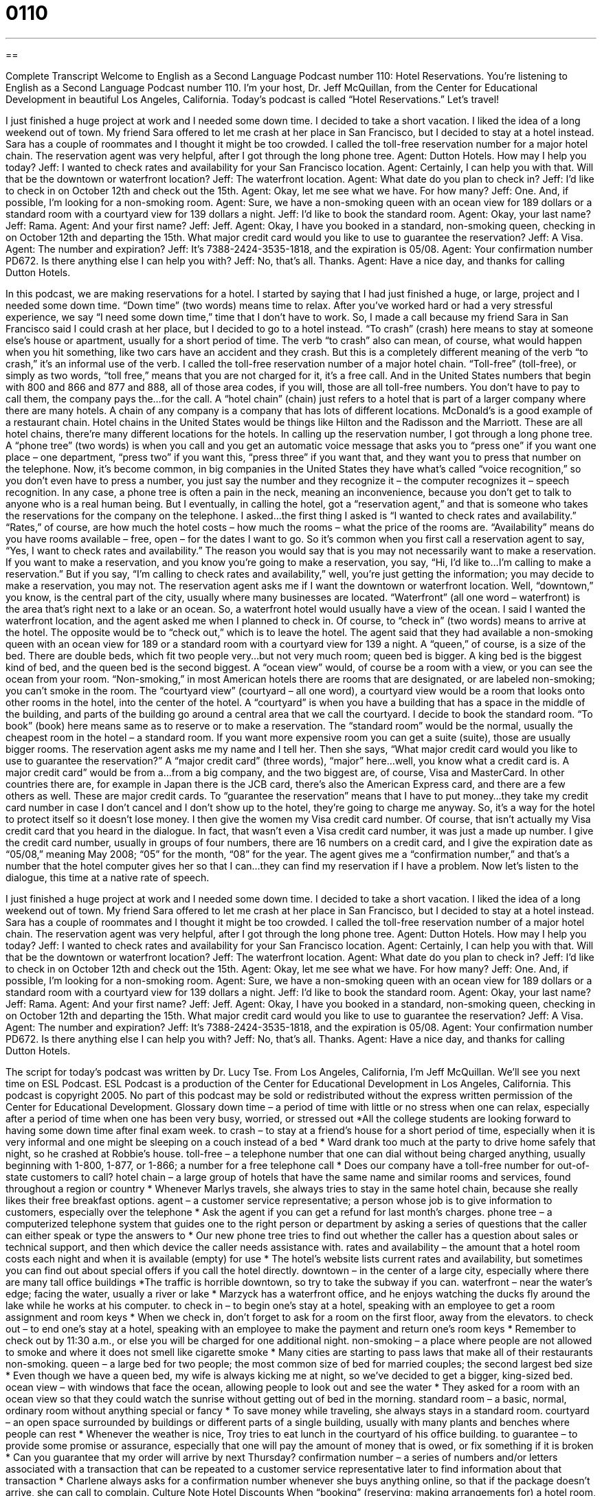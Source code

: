 = 0110
:toc: left
:toclevels: 3
:sectnums:
:stylesheet: ../../../myAdocCss.css

'''

== 

Complete Transcript
Welcome to English as a Second Language Podcast number 110: Hotel Reservations.
You’re listening to English as a Second Language Podcast number 110. I’m your host, Dr. Jeff McQuillan, from the Center for Educational Development in beautiful Los Angeles, California.
Today’s podcast is called “Hotel Reservations.” Let’s travel!
[start of dialogue]
I just finished a huge project at work and I needed some down time. I decided to take a short vacation. I liked the idea of a long weekend out of town. My friend Sara offered to let me crash at her place in San Francisco, but I decided to stay at a hotel instead. Sara has a couple of roommates and I thought it might be too crowded.
I called the toll-free reservation number for a major hotel chain. The reservation agent was very helpful, after I got through the long phone tree.
Agent: Dutton Hotels. How may I help you today?
Jeff: I wanted to check rates and availability for your San Francisco location.
Agent: Certainly, I can help you with that. Will that be the downtown or waterfront location?
Jeff: The waterfront location.
Agent: What date do you plan to check in?
Jeff: I’d like to check in on October 12th and check out the 15th.
Agent: Okay, let me see what we have. For how many?
Jeff: One. And, if possible, I’m looking for a non-smoking room.
Agent: Sure, we have a non-smoking queen with an ocean view for 189 dollars or a standard room with a courtyard view for 139 dollars a night.
Jeff: I’d like to book the standard room.
Agent: Okay, your last name?
Jeff: Rama.
Agent: And your first name?
Jeff: Jeff.
Agent: Okay, I have you booked in a standard, non-smoking queen, checking in on October 12th and departing the 15th. What major credit card would you like to use to guarantee the reservation?
Jeff: A Visa.
Agent: The number and expiration?
Jeff: It’s 7388-2424-3535-1818, and the expiration is 05/08.
Agent: Your confirmation number PD672. Is there anything else I can help you with?
Jeff: No, that’s all. Thanks.
Agent: Have a nice day, and thanks for calling Dutton Hotels.
[end of dialogue]
In this podcast, we are making reservations for a hotel. I started by saying that I had just finished a huge, or large, project and I needed some down time. “Down time” (two words) means time to relax. After you’ve worked hard or had a very stressful experience, we say “I need some down time,” time that I don’t have to work. So, I made a call because my friend Sara in San Francisco said I could crash at her place, but I decided to go to a hotel instead. “To crash” (crash) here means to stay at someone else’s house or apartment, usually for a short period of time. The verb “to crash” also can mean, of course, what would happen when you hit something, like two cars have an accident and they crash. But this is a completely different meaning of the verb “to crash,” it’s an informal use of the verb.
I called the toll-free reservation number of a major hotel chain. “Toll-free” (toll-free), or simply as two words, “toll free,” means that you are not charged for it, it’s a free call. And in the United States numbers that begin with 800 and 866 and 877 and 888, all of those area codes, if you will, those are all toll-free numbers. You don’t have to pay to call them, the company pays the…for the call. A “hotel chain” (chain) just refers to a hotel that is part of a larger company where there are many hotels. A chain of any company is a company that has lots of different locations. McDonald’s is a good example of a restaurant chain. Hotel chains in the United States would be things like Hilton and the Radisson and the Marriott. These are all hotel chains, there’re many different locations for the hotels.
In calling up the reservation number, I got through a long phone tree. A “phone tree” (two words) is when you call and you get an automatic voice message that asks you to “press one” if you want one place – one department, “press two” if you want this, “press three” if you want that, and they want you to press that number on the telephone. Now, it’s become common, in big companies in the United States they have what’s called “voice recognition,” so you don’t even have to press a number, you just say the number and they recognize it – the computer recognizes it – speech recognition. In any case, a phone tree is often a pain in the neck, meaning an inconvenience, because you don’t get to talk to anyone who is a real human being. But I eventually, in calling the hotel, got a “reservation agent,” and that is someone who takes the reservations for the company on the telephone.
I asked…the first thing I asked is “I wanted to check rates and availability.” “Rates,” of course, are how much the hotel costs – how much the rooms – what the price of the rooms are. “Availability” means do you have rooms available – free, open – for the dates I want to go. So it’s common when you first call a reservation agent to say, “Yes, I want to check rates and availability.” The reason you would say that is you may not necessarily want to make a reservation. If you want to make a reservation, and you know you’re going to make a reservation, you say, “Hi, I’d like to…I’m calling to make a reservation.” But if you say, “I’m calling to check rates and availability,” well, you’re just getting the information; you may decide to make a reservation, you may not.
The reservation agent asks me if I want the downtown or waterfront location. Well, “downtown,” you know, is the central part of the city, usually where many businesses are located. “Waterfront” (all one word – waterfront) is the area that’s right next to a lake or an ocean. So, a waterfront hotel would usually have a view of the ocean. I said I wanted the waterfront location, and the agent asked me when I planned to check in. Of course, to “check in” (two words) means to arrive at the hotel. The opposite would be to “check out,” which is to leave the hotel.
The agent said that they had available a non-smoking queen with an ocean view for 189 or a standard room with a courtyard view for 139 a night. A “queen,” of course, is a size of the bed. There are double beds, which fit two people very…but not very much room; queen bed is bigger. A king bed is the biggest kind of bed, and the queen bed is the second biggest. A “ocean view” would, of course be a room with a view, or you can see the ocean from your room. “Non-smoking,” in most American hotels there are rooms that are designated, or are labeled non-smoking; you can’t smoke in the room. The “courtyard view” (courtyard – all one word), a courtyard view would be a room that looks onto other rooms in the hotel, into the center of the hotel. A “courtyard” is when you have a building that has a space in the middle of the building, and parts of the building go around a central area that we call the courtyard.
I decide to book the standard room. “To book” (book) here means same as to reserve or to make a reservation. The “standard room” would be the normal, usually the cheapest room in the hotel – a standard room. If you want more expensive room you can get a suite (suite), those are usually bigger rooms.
The reservation agent asks me my name and I tell her. Then she says, “What major credit card would you like to use to guarantee the reservation?” A “major credit card” (three words), “major” here…well, you know what a credit card is. A major credit card” would be from a…from a big company, and the two biggest are, of course, Visa and MasterCard. In other countries there are, for example in Japan there is the JCB card, there’s also the American Express card, and there are a few others as well. These are major credit cards. To “guarantee the reservation” means that I have to put money…they take my credit card number in case I don’t cancel and I don’t show up to the hotel, they’re going to charge me anyway. So, it’s a way for the hotel to protect itself so it doesn’t lose money.
I then give the women my Visa credit card number. Of course, that isn’t actually my Visa credit card that you heard in the dialogue. In fact, that wasn’t even a Visa credit card number, it was just a made up number. I give the credit card number, usually in groups of four numbers, there are 16 numbers on a credit card, and I give the expiration date as “05/08,” meaning May 2008; “05” for the month, “08” for the year.
The agent gives me a “confirmation number,” and that’s a number that the hotel computer gives her so that I can…they can find my reservation if I have a problem.
Now let’s listen to the dialogue, this time at a native rate of speech.
[start of dialogue]
I just finished a huge project at work and I needed some down time. I decided to take a short vacation. I liked the idea of a long weekend out of town. My friend Sara offered to let me crash at her place in San Francisco, but I decided to stay at a hotel instead. Sara has a couple of roommates and I thought it might be too crowded.
I called the toll-free reservation number of a major hotel chain. The reservation agent was very helpful, after I got through the long phone tree.
Agent: Dutton Hotels. How may I help you today?
Jeff: I wanted to check rates and availability for your San Francisco location.
Agent: Certainly, I can help you with that. Will that be the downtown or waterfront location?
Jeff: The waterfront location.
Agent: What date do you plan to check in?
Jeff: I’d like to check in on October 12th and check out the 15th.
Agent: Okay, let me see what we have. For how many?
Jeff: One. And, if possible, I’m looking for a non-smoking room.
Agent: Sure, we have a non-smoking queen with an ocean view for 189 dollars or a standard room with a courtyard view for 139 dollars a night.
Jeff: I’d like to book the standard room.
Agent: Okay, your last name?
Jeff: Rama.
Agent: And your first name?
Jeff: Jeff.
Agent: Okay, I have you booked in a standard, non-smoking queen, checking in on October 12th and departing the 15th. What major credit card would you like to use to guarantee the reservation?
Jeff: A Visa.
Agent: The number and expiration?
Jeff: It’s 7388-2424-3535-1818, and the expiration is 05/08.
Agent: Your confirmation number PD672. Is there anything else I can help you with?
Jeff: No, that’s all. Thanks.
Agent: Have a nice day, and thanks for calling Dutton Hotels.
[end of dialogue]
The script for today’s podcast was written by Dr. Lucy Tse.
From Los Angeles, California, I’m Jeff McQuillan. We’ll see you next time on ESL Podcast.
ESL Podcast is a production of the Center for Educational Development in Los Angeles, California. This podcast is copyright 2005. No part of this podcast may be sold or redistributed without the express written permission of the Center for Educational Development.
Glossary
down time – a period of time with little or no stress when one can relax, especially after a period of time when one has been very busy, worried, or stressed out
*All the college students are looking forward to having some down time after final exam week.
to crash – to stay at a friend’s house for a short period of time, especially when it is very informal and one might be sleeping on a couch instead of a bed
* Ward drank too much at the party to drive home safely that night, so he crashed at Robbie’s house.
toll-free – a telephone number that one can dial without being charged anything, usually beginning with 1-800, 1-877, or 1-866; a number for a free telephone call
* Does our company have a toll-free number for out-of-state customers to call?
hotel chain – a large group of hotels that have the same name and similar rooms and services, found throughout a region or country
* Whenever Marlys travels, she always tries to stay in the same hotel chain, because she really likes their free breakfast options.
agent – a customer service representative; a person whose job is to give information to customers, especially over the telephone
* Ask the agent if you can get a refund for last month’s charges.
phone tree – a computerized telephone system that guides one to the right person or department by asking a series of questions that the caller can either speak or type the answers to
* Our new phone tree tries to find out whether the caller has a question about sales or technical support, and then which device the caller needs assistance with.
rates and availability – the amount that a hotel room costs each night and when it is available (empty) for use
* The hotel’s website lists current rates and availability, but sometimes you can find out about special offers if you call the hotel directly.
downtown – in the center of a large city, especially where there are many tall office buildings
*The traffic is horrible downtown, so try to take the subway if you can.
waterfront – near the water’s edge; facing the water, usually a river or lake
* Marzyck has a waterfront office, and he enjoys watching the ducks fly around the lake while he works at his computer.
to check in – to begin one’s stay at a hotel, speaking with an employee to get a room assignment and room keys
* When we check in, don’t forget to ask for a room on the first floor, away from the elevators.
to check out – to end one’s stay at a hotel, speaking with an employee to make the payment and return one’s room keys
* Remember to check out by 11:30 a.m., or else you will be charged for one additional night.
non-smoking – a place where people are not allowed to smoke and where it does not smell like cigarette smoke
* Many cities are starting to pass laws that make all of their restaurants non-smoking.
queen – a large bed for two people; the most common size of bed for married couples; the second largest bed size
* Even though we have a queen bed, my wife is always kicking me at night, so we’ve decided to get a bigger, king-sized bed.
ocean view – with windows that face the ocean, allowing people to look out and see the water
* They asked for a room with an ocean view so that they could watch the sunrise without getting out of bed in the morning.
standard room – a basic, normal, ordinary room without anything special or fancy
* To save money while traveling, she always stays in a standard room.
courtyard – an open space surrounded by buildings or different parts of a single building, usually with many plants and benches where people can rest
* Whenever the weather is nice, Troy tries to eat lunch in the courtyard of his office building.
to guarantee – to provide some promise or assurance, especially that one will pay the amount of money that is owed, or fix something if it is broken
* Can you guarantee that my order will arrive by next Thursday?
confirmation number – a series of numbers and/or letters associated with a transaction that can be repeated to a customer service representative later to find information about that transaction
* Charlene always asks for a confirmation number whenever she buys anything online, so that if the package doesn’t arrive, she can call to complain.
Culture Note
Hotel Discounts
When “booking” (reserving; making arrangements for) a hotel room, it’s always “worthwhile” (worth the effort) to ask about any special “discounts” (reductions in price) that might be available. Many hotels offer discounted rates for certain groups of customers.
For example, sometimes “government employees” (people who work for the federal, state, or local government) can get a discount. People who “serve” (work) in the “military” (the people and organizations that protect the country, such as the Army, Navy, Air Force, and Marines) may also be “eligible for” (qualified to get) a discount, as well as members of their “immediate” (closely related) family. “Senior citizens” (people older than 65 years old) are also eligible for discounts at many hotels. Less commonly, students might be able to get discounts, too, although this is more common at “hostels” (very inexpensive hotels, usually with shared bathrooms).
Sometimes organizational “affiliations” (connections with an organization; membership) can make an individual eligible for special rates. “Presenting” (showing) an “AAA” (American Automobile Association) membership card can often “secure” (get) a lower rate.
Many hotel chains have membership programs for their most “frequent” (doing something often) customers. These customers might earn points each time they stay at the hotel, and when they “accumulate” (add up; collect) a certain number of points, they might be eligible for discounts or special services.
Finally, hotel guests can sometimes get discounted rates for booking their hotel room online and/or paying for the room online instead of doing it “in person” (while interacting face-to-face with another person) or over the phone.